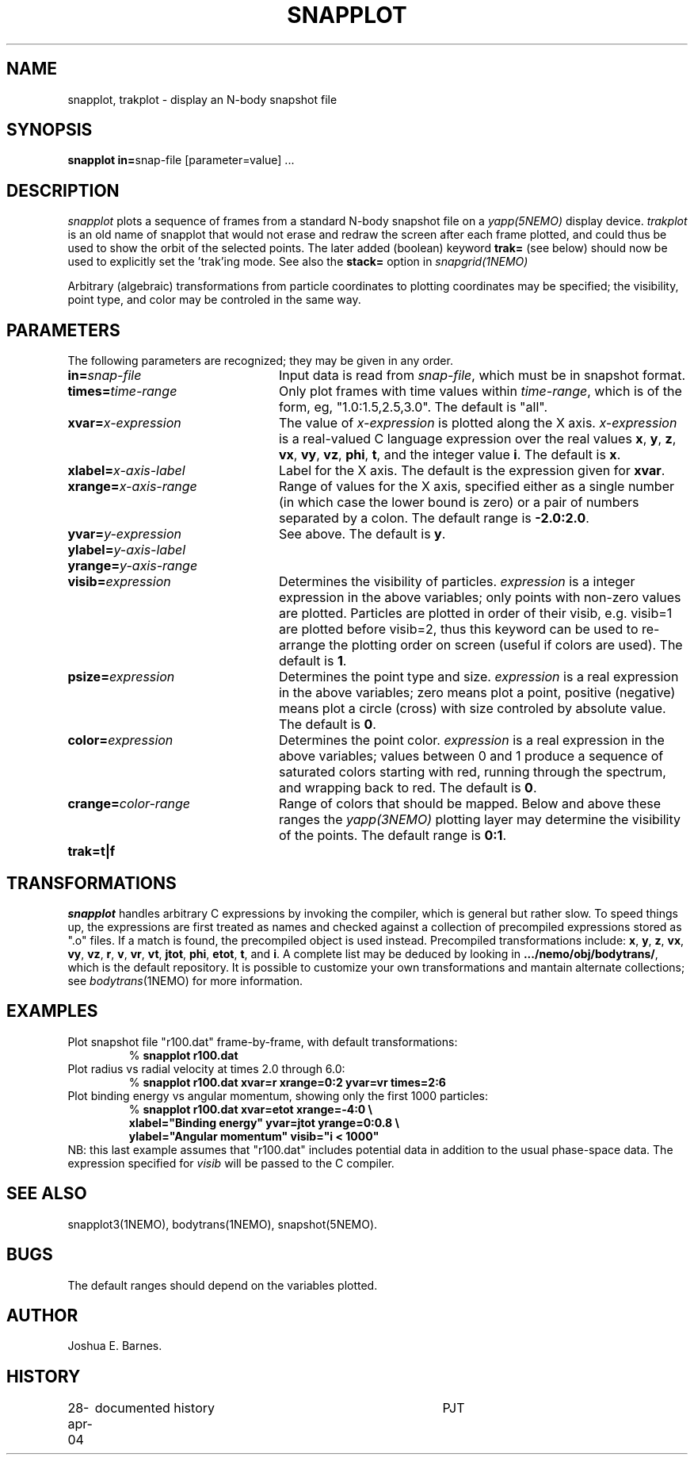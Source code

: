 .TH SNAPPLOT 1NEMO "11 February 1998"
.SH NAME
snapplot, trakplot \- display an N-body snapshot file
.SH SYNOPSIS
.ds e =\h'-0.0m'
\fBsnapplot in\*e\fPsnap-file [parameter\*evalue] .\|.\|.
.SH DESCRIPTION
\fIsnapplot\fP plots a sequence of frames from a
standard N-body snapshot file on a \fIyapp(5NEMO)\fP display device.
\fItrakplot\fP is an old name of snapplot that would 
not erase and redraw the screen after each frame plotted, and 
could thus be used to
show the orbit of the selected points. The later added (boolean) 
keyword \fBtrak=\fP (see below) should now be used to explicitly 
set the 'trak'ing mode. See also the \fBstack=\fP option
in \fIsnapgrid(1NEMO)\fP
.PP
Arbitrary (algebraic) transformations from particle coordinates to
plotting coordinates may be specified; the visibility, point type,
and color may be controled in the same way.
.SH PARAMETERS
The following parameters are recognized; they may be given in any order.
.TP 24
\fBin\*e\fP\fIsnap-file\fP
Input data is read from \fIsnap-file\fP, which must be in snapshot format.
.TP
\fBtimes\*e\fP\fItime-range\fP
Only plot frames with time values within \fItime-range\fP,
which is of the form, eg, "1.0:1.5,2.5,3.0".
The default is "all".
.TP
\fBxvar\*e\fP\fIx-expression\fP
The value of \fIx-expression\fP is plotted along the X axis.
\fIx-expression\fP is a real-valued C language expression over the
real values \fBx\fP, \fBy\fP, \fBz\fP, \fBvx\fP, \fBvy\fP, \fBvz\fP,
\fBphi\fP, \fBt\fP, and the integer value \fBi\fP.
The default is \fBx\fP.
.TP
\fBxlabel\*e\fP\fIx-axis-label\fP
Label for the X axis.
The default is the expression given for \fBxvar\fP.
.TP
\fBxrange\*e\fP\fIx-axis-range\fP
Range of values for the X axis, specified either as a single number
(in which case the lower bound is zero) or a pair of numbers separated
by a colon.
The default range is \fB-2.0:2.0\fP.
.TP
\fByvar\*e\fP\fIy-expression\fP
See above.
The default is \fBy\fP.
.TP
\fBylabel\*e\fP\fIy-axis-label\fP
.TP
\fByrange\*e\fP\fIy-axis-range\fP
.TP
\fBvisib\*e\fP\fIexpression\fP
Determines the visibility of particles.
\fIexpression\fP is a integer expression in the above variables;
only points with non-zero values are plotted. Particles are plotted
in order of their visib, e.g. visib=1 are plotted before visib=2,
thus this keyword can be used to re-arrange the plotting order
on screen (useful if colors are used).
The default is \fB1\fP.
.TP
\fBpsize\*e\fP\fIexpression\fP
Determines the point type and size.
\fIexpression\fP is a real expression in the above variables;
zero means plot a point, positive (negative) means plot a circle (cross)
with size controled by absolute value.
The default is \fB0\fP.
.TP
\fBcolor\*e\fP\fIexpression\fP
Determines the point color.
\fIexpression\fP is a real expression in the above variables;
values between 0 and 1 produce a sequence of saturated colors starting
with red, running through the spectrum, and wrapping back to red.
The default is \fB0\fP.
.TP
\fBcrange\*e\fP\fIcolor-range\fP
Range of colors that should be mapped. Below and above these ranges
the \fIyapp(3NEMO)\fP plotting layer may determine the visibility
of the points.
The default range is \fB0:1\fP.
.TP
\fBtrak\*e\fP\fBt|f\fP

.SH TRANSFORMATIONS
\fIsnapplot\fP handles arbitrary C expressions by invoking the compiler,
which is general but rather slow.
To speed things up, the expressions are first treated as names and
checked against a collection of precompiled expressions stored as
".o" files.
If a match is found, the precompiled object is used instead.
Precompiled transformations include: \fBx\fP, \fBy\fP, \fBz\fP,
\fBvx\fP, \fBvy\fP, \fBvz\fP, \fBr\fP, \fBv\fP, \fBvr\fP, \fBvt\fP,
\fBjtot\fP, \fBphi\fP, \fBetot\fP, \fBt\fP, and \fBi\fP.
A complete list may be deduced by looking in \fB.../nemo/obj/bodytrans/\fP,
which is the default repository.
It is possible to customize your own transformations and mantain alternate
collections; see \fIbodytrans\fP(1NEMO) for more information.
.SH EXAMPLES
Plot snapshot file "r100.dat" frame-by-frame, with default transformations:
.RS
.nf
% \fBsnapplot r100.dat\fP
.fi
.RE
Plot radius vs radial velocity at times 2.0 through 6.0:
.RS
.nf
% \fBsnapplot r100.dat xvar\*er xrange\*e0:2 yvar\*evr times\*e2:6\fP
.fi
.RE
Plot binding energy vs angular momentum, showing only the
first 1000 particles:
.RS
.nf
% \fBsnapplot r100.dat xvar\*eetot xrange\*e-4:0 \\
\ \ xlabel\*e"Binding energy" yvar\*ejtot yrange\*e0:0.8 \\
\ \ ylabel\*e"Angular momentum" visib\*e"i < 1000"\fP
.fi
.RE
NB: this last example assumes that "r100.dat" includes potential
data in addition to the usual phase-space data.
The expression specified for \fIvisib\fP will be passed to the
C compiler.
.SH SEE ALSO
snapplot3(1NEMO), bodytrans(1NEMO), snapshot(5NEMO).
.SH BUGS
The default ranges should depend on the variables plotted.
.SH AUTHOR
Joshua E. Barnes.
.SH HISTORY
.nf
.ta +1i +4i
28-apr-04	documented history	PJT
.fi
